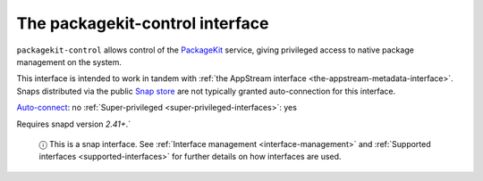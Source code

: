 .. 13052.md

.. _the-packagekit-control-interface:

The packagekit-control interface
================================

``packagekit-control`` allows control of the `PackageKit <https://www.freedesktop.org/software/PackageKit/>`__ service, giving privileged access to native package management on the system.

This interface is intended to work in tandem with :ref:`the AppStream interface <the-appstream-metadata-interface>`. Snaps distributed via the public `Snap store <https://snapcraft.io/store>`__ are not typically granted auto-connection for this interface.

`Auto-connect <interface-management.md#the-packagekit-control-interface-heading--auto-connections>`__: no :ref:`Super-privileged <super-privileged-interfaces>`: yes

Requires snapd version *2.41+*.\`

   ⓘ This is a snap interface. See :ref:`Interface management <interface-management>` and :ref:`Supported interfaces <supported-interfaces>` for further details on how interfaces are used.
